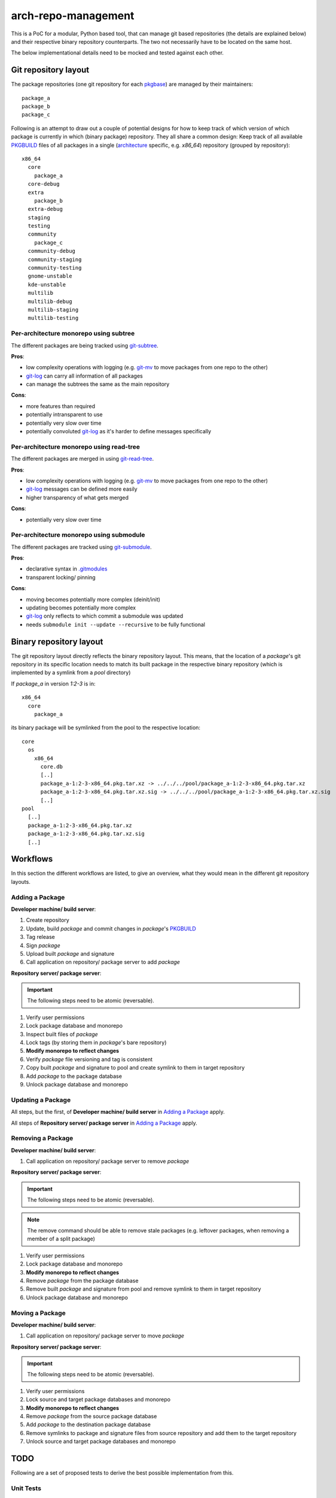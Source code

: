 arch-repo-management
####################

This is a PoC for a modular, Python based tool, that can manage git based
repositories (the details are explained below) and their respective binary
repository counterparts. The two not necessarily have to be located on the same
host.

The below implementational details need to be mocked and tested against each
other.

Git repository layout
_____________________

The package repositories (one git repository for each `pkgbase`_) are
managed by their maintainers::

  package_a
  package_b
  package_c

Following is an attempt to draw out a couple of potential designs for how to
keep track of which version of which package is currently in which (binary
package) repository.
They all share a common design: Keep track of all available `PKGBUILD`_ files
of all packages in a single (`architecture`_ specific, e.g. *x86_64*)
repository (grouped by repository)::

  x86_64
    core
      package_a
    core-debug
    extra
      package_b
    extra-debug
    staging
    testing
    community
      package_c
    community-debug
    community-staging
    community-testing
    gnome-unstable
    kde-unstable
    multilib
    multilib-debug
    multilib-staging
    multilib-testing

Per-architecture monorepo using subtree
=======================================

The different packages are being tracked using `git-subtree`_.

**Pros**:

- low complexity operations with logging (e.g. `git-mv`_ to move packages from
  one repo to the other)
- `git-log`_ can carry all information of all packages
- can manage the subtrees the same as the main repository

**Cons**:

- more features than required
- potentially intransparent to use
- potentially very slow over time
- potentially convoluted `git-log`_ as it's harder to define messages
  specifically

Per-architecture monorepo using read-tree
=========================================

The different packages are merged in using `git-read-tree`_.

**Pros**:

- low complexity operations with logging (e.g. `git-mv`_ to move packages from
  one repo to the other)
- `git-log`_ messages can be defined more easily
- higher transparency of what gets merged

**Cons**:

- potentially very slow over time

Per-architecture monorepo using submodule
=========================================

The different packages are tracked using `git-submodule`_.

**Pros**:

- declarative syntax in `.gitmodules`_
- transparent locking/ pinning

**Cons**:

- moving becomes potentially more complex (deinit/init)
- updating becomes potentially more complex
- `git-log`_ only reflects to which commit a submodule was updated
- needs ``submodule init --update --recursive`` to be fully functional

Binary repository layout
________________________

The git repository layout directly reflects the binary repository layout. This
means, that the location of a *package*'s git repository in its specific
location needs to match its built package in the respective binary repository
(which is implemented by a symlink from a *pool* directory)

If *package_a* in version *1:2-3* is in::

  x86_64
    core
      package_a

its binary package will be symlinked from the pool to the respective location::

  core
    os
      x86_64
        core.db
        [..]
        package_a-1:2-3-x86_64.pkg.tar.xz -> ../../../pool/package_a-1:2-3-x86_64.pkg.tar.xz
        package_a-1:2-3-x86_64.pkg.tar.xz.sig -> ../../../pool/package_a-1:2-3-x86_64.pkg.tar.xz.sig
        [..]
  pool
    [..]
    package_a-1:2-3-x86_64.pkg.tar.xz
    package_a-1:2-3-x86_64.pkg.tar.xz.sig
    [..]

Workflows
_________

In this section the different workflows are listed, to give an overview, what
they would mean in the different git repository layouts.

Adding a Package
================

**Developer machine/ build server**:

#. Create repository
#. Update, build *package* and commit changes in *package*'s `PKGBUILD`_
#. Tag release
#. Sign *package*
#. Upload built *package* and signature
#. Call application on repository/ package server to add *package*

**Repository server/ package server**:

.. important::
   The following steps need to be atomic (reversable).

#. Verify user permissions
#. Lock package database and monorepo
#. Inspect built files of *package*
#. Lock tags (by storing them in *package*'s bare repository)
#. **Modify monorepo to reflect changes**
#. Verify *package* file versioning and tag is consistent
#. Copy built *package* and signature to pool and create symlink to them in
   target repository
#. Add *package* to the package database
#. Unlock package database and monorepo

Updating a Package
==================

All steps, but the first, of **Developer machine/ build server** in `Adding a
Package`_ apply.

All steps of **Repository server/ package server** in `Adding a Package`_ apply.

Removing a Package
==================

**Developer machine/ build server**:

#. Call application on repository/ package server to remove *package*

**Repository server/ package server**:

.. important::
   The following steps need to be atomic (reversable).

.. note::
   The remove command should be able to remove stale packages (e.g. leftover
   packages, when removing a member of a split package)

#. Verify user permissions
#. Lock package database and monorepo
#. **Modify monorepo to reflect changes**
#. Remove *package* from the package database
#. Remove built *package* and signature from pool and remove symlink to them in
   target repository
#. Unlock package database and monorepo

Moving a Package
================

**Developer machine/ build server**:

#. Call application on repository/ package server to move *package*

**Repository server/ package server**:

.. important:: 
   The following steps need to be atomic (reversable).

#. Verify user permissions
#. Lock source and target package databases and monorepo
#. **Modify monorepo to reflect changes**
#. Remove *package* from the source package database
#. Add *package* to the destination package database
#. Remove symlinks to package and signature files from source repository and
   add them to the target repository
#. Unlock source and target package databases and monorepo

TODO
____

Following are a set of proposed tests to derive the best possible
implementation from this.

Unit Tests
==========

All submitted code should have 100% unit test coverage and be documented.

Integration Tests
=================

The different repository layout approaches need to be mockable, by creating
fixtures from scratch in a test run (for reproducibility).
The tests should be able to cover use-case in which a couple of thousand
operations can be mocked in sequence to track and measure the eventual required
turnaround time of each approach.

.. _pkgbase: https://jlk.fjfi.cvut.cz/arch/manpages/man/core/pacman/PKGBUILD.5.en#PACKAGE_SPLITTING
.. _PKGBUILD: https://jlk.fjfi.cvut.cz/arch/manpages/man/core/pacman/PKGBUILD.5.en
.. _git-subtree: https://jlk.fjfi.cvut.cz/arch/manpages/man/extra/git/git-subtree.1.en
.. _git-read-tree: https://jlk.fjfi.cvut.cz/arch/manpages/man/extra/git/git-read-tree.1.en
.. _git-submodule: https://jlk.fjfi.cvut.cz/arch/manpages/man/extra/git/git-submodule.1.en
.. _.gitmodules: https://jlk.fjfi.cvut.cz/arch/manpages/man/extra/git/gitmodules.5.en
.. _git-mv: https://jlk.fjfi.cvut.cz/arch/manpages/man/extra/git/git-mv.1.en
.. _git-log: https://jlk.fjfi.cvut.cz/arch/manpages/man/extra/git/git-log.1.en
.. _architecture: https://jlk.fjfi.cvut.cz/arch/manpages/man/core/pacman/PKGBUILD.5.en#OPTIONS_AND_DIRECTIVES


